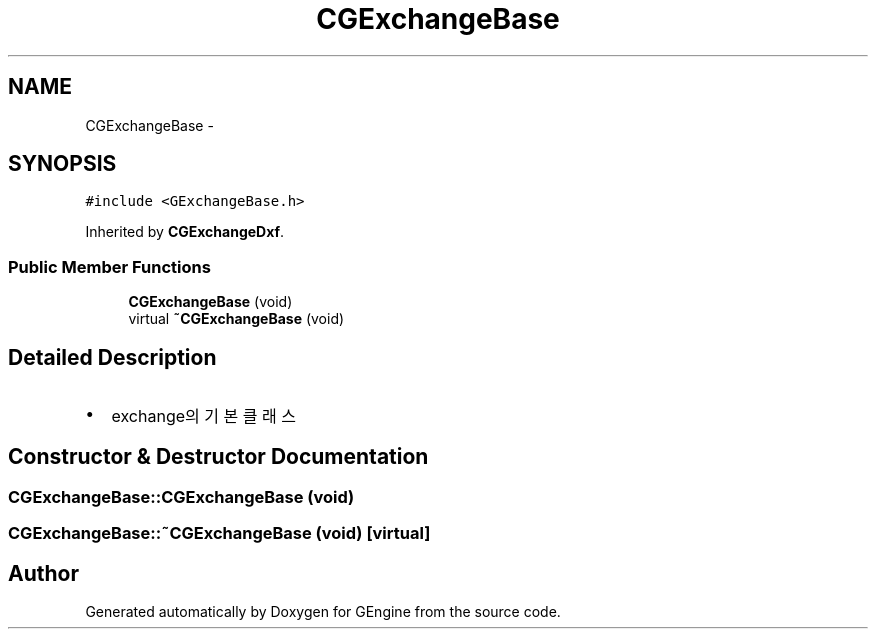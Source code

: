 .TH "CGExchangeBase" 3 "Sat Dec 26 2015" "Version v0.1" "GEngine" \" -*- nroff -*-
.ad l
.nh
.SH NAME
CGExchangeBase \- 
.SH SYNOPSIS
.br
.PP
.PP
\fC#include <GExchangeBase\&.h>\fP
.PP
Inherited by \fBCGExchangeDxf\fP\&.
.SS "Public Member Functions"

.in +1c
.ti -1c
.RI "\fBCGExchangeBase\fP (void)"
.br
.ti -1c
.RI "virtual \fB~CGExchangeBase\fP (void)"
.br
.in -1c
.SH "Detailed Description"
.PP 

.IP "\(bu" 2
exchange의 기본 클래스 
.PP

.SH "Constructor & Destructor Documentation"
.PP 
.SS "CGExchangeBase::CGExchangeBase (void)"

.SS "CGExchangeBase::~CGExchangeBase (void)\fC [virtual]\fP"


.SH "Author"
.PP 
Generated automatically by Doxygen for GEngine from the source code\&.
